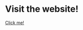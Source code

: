 * Visit the website!
[[https://illustratedman-code.github.io/CCHMC_final_presentation/][Click me!]]
